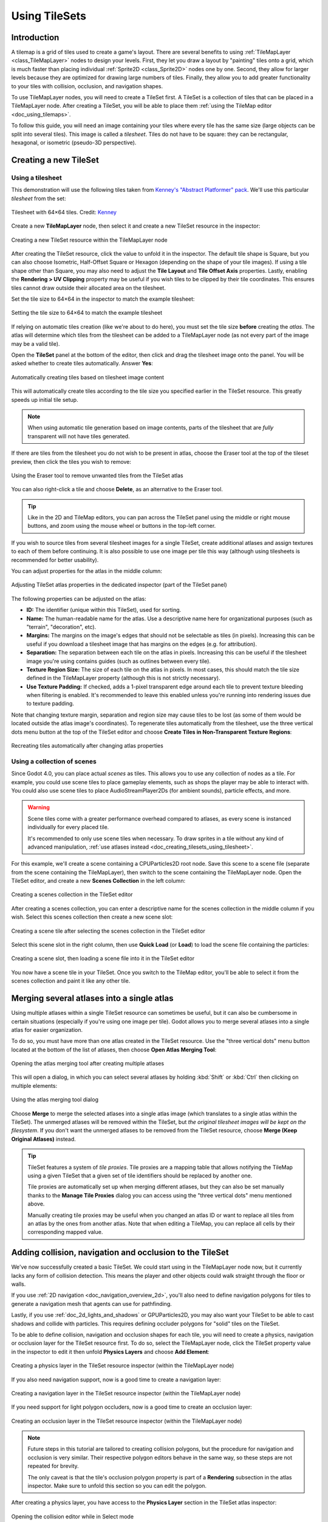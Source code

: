 .. _doc_using_tilesets:

Using TileSets
==============

Introduction
------------

A tilemap is a grid of tiles used to create a game's layout. There are several
benefits to using :ref:`TileMapLayer <class_TileMapLayer>` nodes to design your
levels. First, they let you draw a layout by "painting" tiles onto a grid,
which is much faster than placing individual :ref:`Sprite2D
<class_Sprite2D>` nodes one by one. Second, they allow for larger levels
because they are optimized for drawing large numbers of tiles.
Finally, they allow you to add greater functionality to your tiles with
collision, occlusion, and navigation shapes.

To use TileMapLayer nodes, you will need to create a TileSet first. A TileSet is a
collection of tiles that can be placed in a TileMapLayer node. After creating a
TileSet, you will be able to place them :ref:`using the TileMap editor
<doc_using_tilemaps>`.

To follow this guide, you will need an image containing your tiles where every
tile has the same size (large objects can be split into several tiles). This
image is called a *tilesheet*. Tiles do not have to be square: they can be
rectangular, hexagonal, or isometric (pseudo-3D perspective).

Creating a new TileSet
----------------------

.. _doc_creating_tilesets_using_tilesheet:

Using a tilesheet
^^^^^^^^^^^^^^^^^

This demonstration will use the following tiles taken from
`Kenney's "Abstract Platformer" pack <https://kenney.nl/assets/abstract-platformer>`__.
We'll use this particular *tilesheet* from the set:

.. figure:: img/using_tilesets_kenney_abstract_platformer_tile_sheet.webp
   :align: center
   :alt: Tilesheet example with 64×64 tiles

   Tilesheet with 64×64 tiles. Credit: `Kenney <https://kenney.nl/assets/abstract-platformer>`__

Create a new **TileMapLayer** node, then select it and create a new TileSet resource in the inspector:

.. figure:: img/using_tilesets_create_new_tileset.webp
   :align: center
   :alt: Creating a new TileSet resource within the TileMapLayer node

   Creating a new TileSet resource within the TileMapLayer node

After creating the TileSet resource, click the value to unfold it in the
inspector. The default tile shape is Square, but you can also choose Isometric,
Half-Offset Square or Hexagon (depending on the shape of your tile images). If
using a tile shape other than Square, you may also need to adjust the **Tile
Layout** and **Tile Offset Axis** properties. Lastly, enabling the
**Rendering > UV Clipping** property may be useful if you wish tiles to be clipped
by their tile coordinates. This ensures tiles cannot draw outside their allocated
area on the tilesheet.

Set the tile size to 64×64 in the inspector to match the example tilesheet:

.. figure:: img/using_tilesets_specify_size_then_edit.webp
   :align: center
   :alt: Setting the tile size to 64×64 to match the example tilesheet

   Setting the tile size to 64×64 to match the example tilesheet

If relying on automatic tiles creation (like we're about to do here), you must
set the tile size **before** creating the *atlas*. The atlas will
determine which tiles from the tilesheet can be added to a TileMapLayer node
(as not every part of the image may be a valid tile).

Open the **TileSet** panel at the bottom of the editor, then click and drag the
tilesheet image onto the panel. You will be asked whether to create tiles
automatically. Answer **Yes**:

.. figure:: img/using_tilesets_create_tiles_automatically.webp
   :align: center
   :alt: Automatically creating tiles based on tilesheet image content

   Automatically creating tiles based on tilesheet image content

This will automatically create tiles according to the tile size you specified
earlier in the TileSet resource. This greatly speeds up initial tile setup.

.. note::

    When using automatic tile generation based on image contents, parts of the
    tilesheet that are *fully* transparent will not have tiles generated.

If there are tiles from the tilesheet you do not wish to be present in atlas,
choose the Eraser tool at the top of the tileset preview, then click the tiles
you wish to remove:

.. figure:: img/using_tilesets_eraser_tool.webp
   :align: center
   :alt: Using the Eraser tool to remove unwanted tiles from the TileSet atlas

   Using the Eraser tool to remove unwanted tiles from the TileSet atlas

You can also right-click a tile and choose **Delete**, as an alternative to the
Eraser tool.

.. tip::

    Like in the 2D and TileMap editors, you can pan across the TileSet panel using
    the middle or right mouse buttons, and zoom using the mouse wheel or buttons in
    the top-left corner.

If you wish to source tiles from several tilesheet images for a single TileSet,
create additional atlases and assign textures to each of them before continuing.
It is also possible to use one image per tile this way (although using
tilesheets is recommended for better usability).

You can adjust properties for the atlas in the middle column:

.. figure:: img/using_tilesets_properties.webp
   :align: center
   :alt: Adjusting TileSet atlas properties in the dedicated inspector (part of the TileSet panel)

   Adjusting TileSet atlas properties in the dedicated inspector (part of the TileSet panel)

The following properties can be adjusted on the atlas:

- **ID:** The identifier (unique within this TileSet), used for sorting.
- **Name:** The human-readable name for the atlas. Use a descriptive name
  here for organizational purposes (such as "terrain", "decoration", etc).
- **Margins:** The margins on the image's edges that should not be selectable as
  tiles (in pixels). Increasing this can be useful if you download a tilesheet
  image that has margins on the edges (e.g. for attribution).
- **Separation:** The separation between each tile on the atlas in pixels.
  Increasing this can be useful if the tilesheet image you're using contains
  guides (such as outlines between every tile).
- **Texture Region Size:** The size of each tile on the atlas in pixels. In most
  cases, this should match the tile size defined in the TileMapLayer property
  (although this is not strictly necessary).
- **Use Texture Padding:** If checked, adds a 1-pixel transparent edge around
  each tile to prevent texture bleeding when filtering is enabled.
  It's recommended to leave this enabled unless you're running into rendering issues
  due to texture padding.

Note that changing texture margin, separation and region size may cause tiles to
be lost (as some of them would be located outside the atlas image's
coordinates). To regenerate tiles automatically from the tilesheet, use the
three vertical dots menu button at the top of the TileSet editor and choose
**Create Tiles in Non-Transparent Texture Regions**:

.. figure:: img/using_tilesets_recreate_tiles_automatically.webp
   :align: center
   :alt: Recreating tiles automatically after changing atlas properties

   Recreating tiles automatically after changing atlas properties

Using a collection of scenes
^^^^^^^^^^^^^^^^^^^^^^^^^^^^

Since Godot 4.0, you can place actual *scenes* as tiles. This allows you to use
any collection of nodes as a tile. For example, you could use scene tiles to
place gameplay elements, such as shops the player may be able to interact with.
You could also use scene tiles to place AudioStreamPlayer2Ds (for ambient
sounds), particle effects, and more.

.. warning::

   Scene tiles come with a greater performance overhead compared to atlases, as
   every scene is instanced individually for every placed tile.

   It's recommended to only use scene tiles when necessary. To draw sprites in a
   tile without any kind of advanced manipulation,
   :ref:`use atlases instead <doc_creating_tilesets_using_tilesheet>`.

For this example, we'll create a scene containing a CPUParticles2D root node.
Save this scene to a scene file (separate from the scene containing the
TileMapLayer), then switch to the scene containing the TileMapLayer node. Open the TileSet
editor, and create a new **Scenes Collection** in the left column:

.. figure:: img/using_tilesets_creating_scene_collection.webp
   :align: center
   :alt: Creating a scenes collection in the TileSet editor

   Creating a scenes collection in the TileSet editor

After creating a scenes collection, you can enter a descriptive name for the
scenes collection in the middle column if you wish. Select this scenes
collection then create a new scene slot:

.. figure:: img/using_tilesets_scene_collection_create_scene_tile.webp
   :align: center
   :alt: Creating a scene tile after selecting the scenes collection in the TileSet editor

   Creating a scene tile after selecting the scenes collection in the TileSet editor

Select this scene slot in the right column, then use **Quick Load** (or
**Load**) to load the scene file containing the particles:

.. figure:: img/using_tilesets_adding_scene_tile.webp
   :align: center
   :alt: Creating a scene slot, then loading a scene file into it in the TileSet editor

   Creating a scene slot, then loading a scene file into it in the TileSet editor

You now have a scene tile in your TileSet. Once you switch to the TileMap
editor, you'll be able to select it from the scenes collection and paint it like
any other tile.

Merging several atlases into a single atlas
-------------------------------------------

Using multiple atlases within a single TileSet resource can sometimes be useful,
but it can also be cumbersome in certain situations (especially if you're using
one image per tile). Godot allows you to merge several atlases into a single
atlas for easier organization.

To do so, you must have more than one atlas created in the TileSet resource.
Use the "three vertical dots" menu button located at the bottom of the list of
atlases, then choose **Open Atlas Merging Tool**:

.. figure:: img/using_tilesets_open_atlas_merging_tool.webp
   :align: center
   :alt: Opening the atlas merging tool after creating multiple atlases

   Opening the atlas merging tool after creating multiple atlases

This will open a dialog, in which you can select several atlases by holding
:kbd:`Shift` or :kbd:`Ctrl` then clicking on multiple elements:

.. figure:: img/using_tilesets_atlas_merging_tool_dialog.webp
   :align: center
   :alt: Using the atlas merging tool dialog

   Using the atlas merging tool dialog

Choose **Merge** to merge the selected atlases into a single atlas image (which
translates to a single atlas within the TileSet). The unmerged atlases will be
removed within the TileSet, but *the original tilesheet images will be kept on
the filesystem*. If you don't want the unmerged atlases to be removed from the
TileSet resource, choose **Merge (Keep Original Atlases)** instead.

.. tip::

    TileSet features a system of *tile proxies*. Tile proxies are a mapping
    table that allows notifying the TileMap using a given TileSet that a given
    set of tile identifiers should be replaced by another one.

    Tile proxies are automatically set up when merging different atlases, but
    they can also be set manually thanks to the **Manage Tile Proxies** dialog
    you can access using the "three vertical dots" menu mentioned above.

    Manually creating tile proxies may be useful when you changed an atlas ID or
    want to replace all tiles from an atlas by the ones from another atlas. Note
    that when editing a TileMap, you can replace all cells by their
    corresponding mapped value.

Adding collision, navigation and occlusion to the TileSet
---------------------------------------------------------

We've now successfully created a basic TileSet. We could start using in the
TileMapLayer node now, but it currently lacks any form of collision detection.
This means the player and other objects could walk straight through the floor or
walls.

If you use :ref:`2D navigation <doc_navigation_overview_2d>`, you'll also need
to define navigation polygons for tiles to generate a navigation mesh that
agents can use for pathfinding.

Lastly, if you use :ref:`doc_2d_lights_and_shadows` or GPUParticles2D, you may
also want your TileSet to be able to cast shadows and collide with particles.
This requires defining occluder polygons for "solid" tiles on the TileSet.

To be able to define collision, navigation and occlusion shapes for each tile,
you will need to create a physics, navigation or occlusion layer for the TileSet
resource first. To do so, select the TileMapLayer node, click the TileSet property
value in the inspector to edit it then unfold **Physics Layers** and choose
**Add Element**:

.. figure:: img/using_tilesets_create_physics_layer.webp
   :align: center
   :alt: Creating a physics layer in the TileSet resource inspector (within the TileMapLayer node)

   Creating a physics layer in the TileSet resource inspector (within the TileMapLayer node)

If you also need navigation support, now is a good time to create a navigation layer:

.. figure:: img/using_tilesets_create_navigation_layer.webp
   :align: center
   :alt: Creating a navigation layer in the TileSet resource inspector (within the TileMapLayer node)

   Creating a navigation layer in the TileSet resource inspector (within the TileMapLayer node)

If you need support for light polygon occluders, now is a good time to create an occlusion layer:

.. figure:: img/using_tilesets_create_occlusion_layer.webp
   :align: center
   :alt: Creating an occlusion layer in the TileSet resource inspector (within the TileMapLayer node)

   Creating an occlusion layer in the TileSet resource inspector (within the TileMapLayer node)

.. note::

    Future steps in this tutorial are tailored to creating collision polygons,
    but the procedure for navigation and occlusion is very similar.
    Their respective polygon editors behave in the same way, so these steps are
    not repeated for brevity.

    The only caveat is that the tile's occlusion polygon property is part of a
    **Rendering** subsection in the atlas inspector. Make sure to unfold this
    section so you can edit the polygon.

After creating a physics layer, you have access to the **Physics Layer** section
in the TileSet atlas inspector:

.. figure:: img/using_tilesets_selecting_collision_editor.webp
   :align: center
   :alt: Opening the collision editor while in Select mode

   Opening the collision editor while in Select mode

You can quickly create a rectangle collision shape by pressing :kbd:`F` while
the TileSet editor is focused. If the keyboard shortcut doesn't work, try
clicking in the empty area around the polygon editor to focus it:

.. figure:: img/using_tilesets_using_default_rectangle_collision.webp
   :align: center
   :alt: Using default rectangle collision shape by pressing :kbd:`F`

   Using default rectangle collision shape by pressing :kbd:`F`

In this tile collision editor, you have access to all the 2D polygon editing tools:

- Use the toolbar above the polygon to toggle between creating a new polygon,
  editing an existing polygon and removing points on the polygon. The "three vertical dots"
  menu button offers additional options, such as rotating and flipping the polygon.
- Create new points by clicking and dragging a line between two points.
- Remove a point by right-clicking it (or using the Remove tool described above
  and left-clicking).
- Pan in the editor by middle-clicking or right-clicking. (Right-click panning
  can only be used in areas where there is no point nearby.)

You can use the default rectangle shape to quickly create a triangle-shaped
collision shape by removing one of the points:

.. figure:: img/using_tilesets_creating_triangle_collision.webp
   :align: center
   :alt: Creating a triangle collision shape by right-clicking one of the corners to remove it

   Creating a triangle collision shape by right-clicking one of the corners to remove it

You can also use the rectangle as a base for more complex shapes by adding more points:

.. figure:: img/using_tilesets_drawing_custom_collision.webp
   :align: center
   :alt: Drawing a custom collision for a complex tile shape

   Drawing a custom collision for a complex tile shape

.. tip::

    If you have a large tileset, specifying the collision for each tile
    individually could take a lot of time. This is especially true as TileMaps
    tend to have many tiles with common collision patterns (such as solid blocks
    or 45-degree slopes). To apply a similar collision shape to several tiles
    quickly, use functionality to
    :ref:`assign properties to multiple tiles at once <doc_using_tilemaps_assigning_properties_to_multiple_tiles>`.

Assigning custom metadata to the TileSet's tiles
------------------------------------------------

You can assign custom data on a per-tile basis using *custom data layers*.
This can be useful to store information specific to your game, such as the damage
that a tile should deal when the player touches it, or whether a tile can be
destroyed using a weapon.

The data is associated with the tile in the TileSet: all instances of the placed
tile will use the same custom data. If you need to create a variant of a tile
that has different custom data, this can be done by :ref:`creating an
alternative tile <doc_using_tilesets_creating_alternative_tiles>` and changing
the custom data for the alternative tile only.

.. figure:: img/using_tilesets_create_custom_data_layer.webp
   :align: center
   :alt: Creating a custom data layer in the TileSet resource inspector (within the TileMapLayer node)

   Creating a custom data layer in the TileSet resource inspector (within the TileMapLayer node)

.. figure:: img/using_tilesets_custom_data_layers_example.webp
   :align: center
   :alt: Example of configured custom data layers with game-specific properties

   Example of configured custom data layers with game-specific properties

You can reorder custom data without breaking existing metadata: the TileSet
editor will update automatically after reordering custom data properties.

With the custom data layers example shown above, we're assigning a tile to have the
``damage_per_second`` metadata set to ``25`` and the ``destructible`` metadata
to ``false``:

.. figure:: img/using_tilesets_edit_custom_data.webp
   :align: center
   :alt: Editing custom data in the TileSet editor while in Select mode

   Editing custom data in the TileSet editor while in Select mode

:ref:`Tile property painting <doc_using_tilemaps_using_tile_property_painting>`
can also be used for custom data:

.. figure:: img/using_tilesets_paint_custom_data.webp
   :align: center
   :alt: Assigning custom data in the TileSet editor using tile property painting

   Assigning custom data in the TileSet editor using tile property painting

.. _doc_using_tilesets_creating_terrain_sets:

Creating terrain sets (autotiling)
----------------------------------

.. note::

    This functionality was implemented in a different form as *autotiling* in Godot 3.x.
    Terrains are essentially a more powerful replacement of autotiles. Unlike
    autotiles, terrains can support transitions from one terrain to another, as
    a tile may define several terrains at once.

    Unlike before, where autotiles were a specific kind of tiles, terrains are
    only a set of properties assigned to atlas tiles. These properties are then
    used by a dedicated TileMap painting mode that selects tiles featuring
    terrain data in a smart way. This means any terrain tile can be either
    painted as terrain or as a single tile, like any other.

A "polished" tileset generally features variations that you should use on
corners or edges of platforms, floors, etc. While these can be placed manually,
this quickly becomes tedious. Handling this situation with procedurally
generated levels can also be difficult and require a lot of code.

Godot offers *terrains* to perform this kind of tile connections automatically.
This allows you to have the "correct" tile variants automatically used.

Terrains are grouped into terrain sets. Each terrain set is assigned a mode from
**Match Corners and Sides**, **Match Corners** and **Match sides**. They define how
terrains are matched to each other in a terrain set.

.. note::

    The above modes correspond to the previous bitmask modes autotiles used in
    Godot 3.x: 2×2, 3×3 or 3×3 minimal. This is also similar to what
    the `Tiled <https://www.mapeditor.org/>`__ editor features.

Select the TileMapLayer node, go to the inspector and create a new terrain set within the TileSet *resource*:

.. figure:: img/using_tilesets_create_terrain_set.webp
   :align: center
   :alt: Creating a terrain set in the TileSet resource inspector (within the TileMapLayer node)

   Creating a terrain set in the TileSet resource inspector (within the TileMapLayer node)

After creating a terrain set, you **must** create one or more terrains *within* the terrain set:

.. figure:: img/using_tilesets_create_terrain.webp
   :align: center
   :alt: Creating a terrain within the terrain set

   Creating a terrain within the terrain set

In the TileSet editor, switch to Select mode and click a tile. In the middle
column, unfold the **Terrains** section then assign a terrain set ID and a
terrain ID for the tile. ``-1`` means "no terrain set" or "no terrain", which
means you must set **Terrain Set** to ``0`` or greater before you can set
**Terrain** to ``0`` or greater.

.. note::

   Terrain set IDs and terrain IDs are independent from each other. They also
   start from ``0``, not ``1``.

.. figure:: img/using_tilesets_configure_terrain_on_tile.webp
   :align: center
   :alt: Configuring terrain on a single tile in the TileSet editor's Select mode

   Configuring terrain on a single tile in the TileSet editor's Select mode

After doing so, you can now configure the **Terrain Peering Bits** section which
becomes visible in the middle column. The peering bits determine which tile will
be placed depending on neighboring tiles. ``-1`` is a special value which refers
to empty space.

For example, if a tile has all its bits set to ``0`` or greater, it will only
appear if *all* 8 neighboring tiles are using a tile with the same terrain ID.
If a tile has its bits set to ``0`` or greater,
but the top-left, top and top-right bits are set to ``-1``, it will only appear
if there is empty space on top of it (including diagonally).

.. figure:: img/using_tilesets_configure_terrain_peering_bits.webp
   :align: center
   :alt: Configuring terrain peering bits on a single tile in the TileSet editor's Select mode

   Configuring terrain peering bits on a single tile in the TileSet editor's Select mode

An example configuration for a full tilesheet may look as follows:

.. figure:: img/using_tilesets_terrain_example_tilesheet.webp
   :align: center
   :alt: Example full tilesheet for a sidescrolling game

   Example full tilesheet for a sidescrolling game

.. figure:: img/using_tilesets_terrain_example_tilesheet_configuration.webp
   :align: center
   :alt: Example full tilesheet for a sidescrolling game with terrain peering bits visible

   Example full tilesheet for a sidescrolling game with terrain peering bits visible

.. _doc_using_tilemaps_assigning_properties_to_multiple_tiles:

Assigning properties to multiple tiles at once
----------------------------------------------

There are two ways to assign properties to multiple tiles at once.
Depending on your use cases, one method may be faster than the other:

Using multiple tile selection
^^^^^^^^^^^^^^^^^^^^^^^^^^^^^

If you wish to configure various properties on several tiles at once,
choose the **Select** mode at the top of the TileSet editor:

After doing this, you can select multiple tiles on the right column by holding
:kbd:`Shift` then clicking on tiles. You can also perform rectangle selection by
holding down the left mouse button then dragging the mouse. Lastly, you can
deselect tiles that were already selected (without affecting the rest of the
selection) by holding :kbd:`Shift` then clicking on a selected tile.

You can then assign properties using the inspector in the middle column of the
TileSet editor. Only properties that you change here will be applied to all
selected tiles. Like in the editor's inspector, properties that differ on
selected tiles will remain different until you edit them.

With numerical and color properties, you will also see a preview of the
property's value on all tiles in the atlas after editing a property:

.. figure:: img/using_tilesets_select_and_set_tile_properties.webp
   :align: center
   :alt: Selecting multiple tiles using the Select mode, then applying properties

   Selecting multiple tiles using the Select mode, then applying properties

.. _doc_using_tilemaps_using_tile_property_painting:

Using tile property painting
^^^^^^^^^^^^^^^^^^^^^^^^^^^^

If you wish to apply a single property to several tiles at once,
you can use the *property painting* mode for this purpose.

Configure a property to be painted in the middle column, then
click on tiles (or hold down the left mouse button) in the right column
to "paint" properties onto tiles.

.. figure:: img/using_tilesets_paint_tile_properties.webp
   :align: center
   :alt: Painting tile properties using the TileSet editor

   Painting tile properties using the TileSet editor

Tile property painting is especially useful with properties that are
time-consuming to set manually, such as collision shapes:

.. figure:: img/using_tilesets_paint_tile_properties_collision.webp
   :align: center
   :alt: Painting a collision polygon, then left-clicking tiles to apply it

   Painting a collision polygon, then left-clicking tiles to apply it

.. _doc_using_tilesets_creating_alternative_tiles:

Creating alternative tiles
--------------------------

Sometimes, you want to use a single tile image (found only once within the
atlas), but configured in different ways. For example, you may want to use the
same tile image, but rotated, flipped, or modulated with a different color. This
can be done using *alternative tiles*.

.. tip::

      Since Godot 4.2, you don't have to create alternative tiles to rotate or
      flip tiles anymore. You can rotate any tile while placing it in the
      TileMap editor by using the rotation/flip buttons in the TileMap editor
      toolbar.

To create an alternative tile, right-click a base tile in the atlas displayed by
the TileSet editor, then choose **Create an Alternative Tile**:

.. figure:: img/using_tilesets_create_alternative_tile.webp
   :align: center
   :alt: Creating an alternative tile by right-clicking a base tile in the TileSet editor

   Creating an alternative tile by right-clicking a base tile in the TileSet editor

If currently in Select mode, the alternative tile will already be selected
for editing. If not currently in Select mode, you can still create alternative
tiles, but you will need to switch to Select mode and select the alternative
tile to edit it.

If you don't see the alternative tile, pan over to the right of the atlas image,
as alternative tiles always appear on the right of base tiles of a given atlas
in the TileSet editor:

.. figure:: img/using_tilesets_configure_alternative_tile.webp
   :align: center
   :alt: Configuring an alternative tile after clicking it in the TileSet editor

   Configuring an alternative tile after clicking it in the TileSet editor

After selecting an alternative tile, you can change any properties using the
middle column like you would on a base tile. However, the list of exposed
properties is different compared to base tiles:

- **Alternative ID:** The unique numerical identifier for this alternative tile.
  Changing it will break existing TileMaps, so be careful! This ID also controls
  the sorting in the list of alternative tiles displayed in the editor.
- **Rendering > Flip H:** If ``true``, the tile is horizontally flipped.
- **Rendering > Flip V:** If ``true``, the tile is vertically flipped.
- **Rendering > Transpose:** If ``true``, the tile is rotated 90 degrees
  *counter-clockwise* and then flipped vertically. In practice, this means that
  to rotate a tile by 90 degrees clockwise without flipping it, you should
  enable **Flip H** and **Transpose**. To rotate a tile by 180 degrees
  clockwise, enable **Flip H** and **Flip V**. To rotate a tile by 270 degrees
  clockwise, enable **Flip V** and **Transpose**.
- **Rendering > Texture Origin:** The origin to use for drawing the tile. This
  can be used to visually offset the tile compared to the base tile.
- **Rendering > Modulate:** The color multiplier to use when rendering the tile.
- **Rendering > Material:** The material to use for this tile. This can be used
  to apply a different blend mode or custom shaders to a single tile.
- **Z Index:** The sorting order for this tile. Higher values will make the tile
  render in front of others on the same layer.
- **Y Sort Origin:** The vertical offset to use for tile sorting based on its Y
  coordinate (in pixels). This allows using layers as if they were on different
  height for top-down games. Adjusting this can help alleviate issues with
  sorting certain tiles. Only effective if **Y Sort Enabled** is ``true`` on
  the TileMapLayer node under **CanvasItem > Ordering**

You can create an additional alternative tile variant by clicking the large "+"
icon next to the alternative tile. This is equivalent to selecting the base tile
and right-clicking it to choose **Create an Alternative Tile** again.

.. note::

    When creating an alternative tile, none of the properties from the base tile
    are inherited. You must set properties again on the alternative tile if you
    wish those to be identical on the base tile and the alternative tile.
